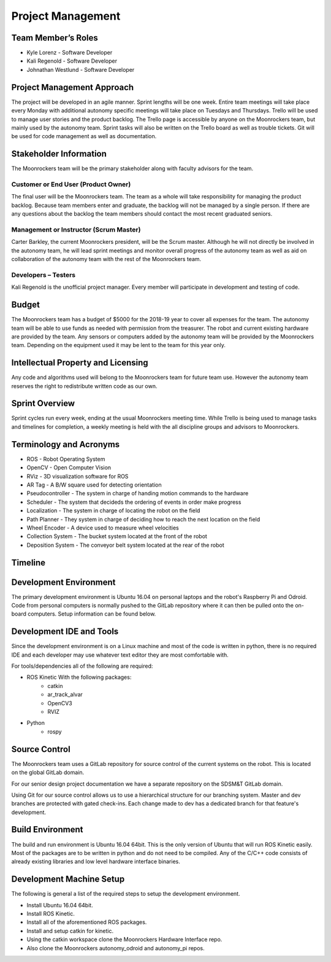 Project Management
==================

Team Member’s Roles
-------------------

- Kyle Lorenz - Software Developer
- Kali Regenold	- Software Developer
- Johnathan Westlund - Software Developer

Project Management Approach
---------------------------

The project will be developed in an agile manner. Sprint lengths will
be one week. Entire team meetings will take place every Monday with additional
autonomy specific meetings will take place on Tuesdays and Thursdays. Trello 
will be used to manage user stories and the product backlog. The Trello page 
is accessible by anyone on the Moonrockers team, but mainly used by the autonomy
team. Sprint tasks will also be written on the Trello board as well as trouble 
tickets. Git will be used for code management as well as documentation.

Stakeholder Information
------------------------

The Moonrockers team will be the primary stakeholder along with faculty advisors
for the team.

Customer or End User (Product Owner)
~~~~~~~~~~~~~~~~~~~~~~~~~~~~~~~~~~~~

The final user will be the Moonrockers team. The team as a whole will take responsibility
for managing the product backlog. Because team members enter and graduate, the backlog will
not be managed by a single person. If there are any questions about the backlog the team
members should contact the most recent graduated seniors. 

Management or Instructor (Scrum Master)
~~~~~~~~~~~~~~~~~~~~~~~~~~~~~~~~~~~~~~~

Carter Barkley, the current Moonrockers president, will be the Scrum master. Although he will
not directly be involved in the autonomy team, he will lead sprint meetings and monitor
overall progress of the autonomy team as well as aid on collaboration of the autonomy team
with the rest of the Moonrockers team.

Developers – Testers
~~~~~~~~~~~~~~~~~~~~

Kali Regenold is the unofficial project manager. Every member will participate in
development and testing of code. 

Budget
------

The Moonrockers team has a budget of $5000 for the 2018-19 year to cover all 
expenses for the team. The autonomy team will be able to use funds as needed with permission from the treasurer. The robot and current existing hardware are provided by the team. Any sensors or computers added by the autonomy team will be provided by the Moonrockers team. Depending on the
equipment used it may be lent to the team for this year only.

Intellectual Property and Licensing
-----------------------------------

Any code and algorithms used will belong to the Moonrockers team for future team use. 
However the autonomy team reserves the right to redistribute written code as our own.

Sprint Overview
---------------

Sprint cycles run every week, ending at the usual Moonrockers meeting time.
While Trello is being used to manage tasks and timelines for completion,
a weekly meeting is held with the all discipline groups and advisors to Moonrockers.

Terminology and Acronyms
------------------------

- ROS - Robot Operating System
- OpenCV - Open Computer Vision
- RViz - 3D visualization software for ROS
- AR Tag - A B/W square used for detecting orientation
- Pseudocontroller - The system in charge of handing motion commands to the hardware
- Scheduler - The system that decideds the ordering of events in order make progress
- Localization - The system in charge of locating the robot on the field
- Path Planner - They system in charge of deciding how to reach the next location on the field
- Wheel Encoder - A device used to measure wheel velocities
- Collection System - The bucket system located at the front of the robot
- Deposition System - The conveyor belt system located at the rear of the robot


Timeline
--------
.. image:: gantt.png
.. image:: gantt2.png

Development Environment
-----------------------

The primary development environment is Ubuntu 16.04 on personal laptops and the robot's Raspberry Pi and Odroid.
Code from personal computers is normally pushed to the GitLab repository where it
can then be pulled onto the on-board computers. Setup information can be found below.

Development IDE and Tools
-------------------------

Since the development environment is on a Linux machine and most of
the code is written in python, there is no required IDE and each
developer may use whatever text editor they are most comfortable 
with.

For tools/dependencies all of the following are required: 

* ROS Kinetic With the following packages:
	- catkin
	- ar_track_alvar
	- OpenCV3
	- RVIZ
* Python
	- rospy

Source Control
--------------

The Moonrockers team uses a GitLab repository for source control of
the current systems on the robot. This is located on the global 
GitLab domain.

For our senior design project documentation we have a separate
repository on the SDSM&T GitLab domain.

Using Git for our source control allows us to use a hierarchical
structure for our branching system.  Master and dev branches
are protected with gated check-ins.  Each change made to dev has a
dedicated branch for that feature's development.

Build Environment
-----------------

The build and run environment is Ubuntu 16.04 64bit.  This is the 
only version of Ubuntu that will run ROS Kinetic easily. Most of 
the packages are to be written in python and do not need to be 
compiled. Any of the C/C++ code consists of already existing 
libraries and low level hardware interface binaries.

Development Machine Setup
-------------------------

The following is general a list of the required steps to setup the
development environment.

* Install Ubuntu 16.04 64bit.
* Install ROS Kinetic.
* Install all of the aforementioned ROS packages.
* Install and setup catkin for kinetic.
* Using the catkin workspace clone the Moonrockers Hardware Interface repo.
* Also clone the Moonrockers autonomy_odroid and autonomy_pi repos.